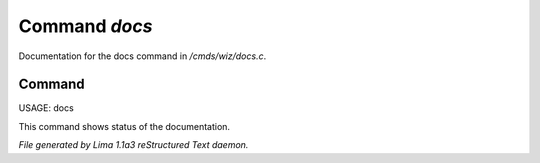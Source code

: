 Command *docs*
***************

Documentation for the docs command in */cmds/wiz/docs.c*.

Command
=======

USAGE:  docs

This command shows status of the documentation.



*File generated by Lima 1.1a3 reStructured Text daemon.*
